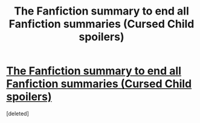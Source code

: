 #+TITLE: The Fanfiction summary to end all Fanfiction summaries (Cursed Child spoilers)

* [[http://ourfuriosa.tumblr.com/post/145737986963/harry-potter-and-the-cursed-child-all-was][The Fanfiction summary to end all Fanfiction summaries (Cursed Child spoilers)]]
:PROPERTIES:
:Score: 1
:DateUnix: 1465752579.0
:DateShort: 2016-Jun-12
:END:
[deleted]

